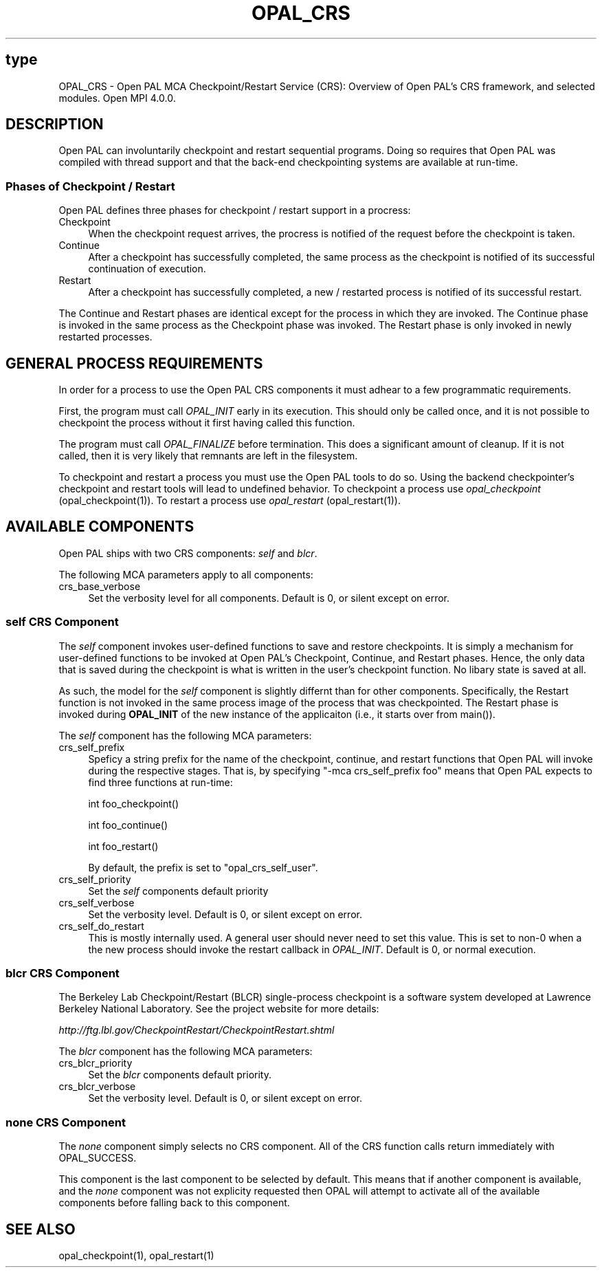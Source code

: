 .\"
.\" Copyright (c) 2004-2010 The Trustees of Indiana University and Indiana
.\"                         University Research and Technology
.\"                         Corporation.  All rights reserved.
.\" Copyright (c) 2009      Sun Microsystems, Inc.  All rights reserved.
.\"
.\" Man page for OPAL's CRS Functionality
.\"
.\" .TH name     section center-footer   left-footer  center-header
.TH OPAL_CRS 7 "Nov 12, 2018" "4.0.0" "Open MPI"

.\" **************************
.\"    Name Section
.\" **************************
.SH type
.
OPAL_CRS \- Open PAL MCA Checkpoint/Restart Service (CRS): Overview of Open PAL's
CRS framework, and selected modules.  Open MPI 4.0.0.
.
.\" **************************
.\"    Description Section
.\" **************************
.SH DESCRIPTION
.
.PP
Open PAL can involuntarily checkpoint and restart sequential programs.
Doing so requires that Open PAL was compiled with thread support and
that the back-end checkpointing systems are available at run-time.
.
.SS Phases of Checkpoint / Restart
.PP
Open PAL defines three phases for checkpoint / restart support in a
procress:
.
.TP 4
Checkpoint
When the checkpoint request arrives, the procress is notified of the
request before the checkpoint is taken.
.
.TP 4
Continue
After a checkpoint has successfully completed, the same process as the
checkpoint is notified of its successful continuation of execution.
.
.TP 4
Restart
After a checkpoint has successfully completed, a new / restarted
process is notified of its successful restart.
.
.PP
The Continue and Restart phases are identical except for the process
in which they are invoked. The Continue phase is invoked in the same process
as the Checkpoint phase was invoked. The Restart phase is only invoked in newly
restarted processes.
.
.\" **************************
.\"    General Process Requirements Section
.\" **************************
.SH GENERAL PROCESS REQUIREMENTS
.PP
In order for a process to use the Open PAL CRS components it must adhear to a
few programmatic requirements.
.PP
First, the program must call \fIOPAL_INIT\fR early in its execution. This
should only be called once, and it is not possible to checkpoint the process
without it first having called this function.
.PP
The program must call \fIOPAL_FINALIZE\fR before termination. This does a
significant amount of cleanup. If it is not called, then it is very likely that
remnants are left in the filesystem.
.PP
To checkpoint and restart a process you must use the Open PAL tools to do
so. Using the backend checkpointer's checkpoint and restart tools will lead
to undefined behavior.
To checkpoint a process use \fIopal_checkpoint\fR (opal_checkpoint(1)).
To restart a process use \fIopal_restart\fR (opal_restart(1)).
.
.\" **********************************
.\"    Available Components Section
.\" **********************************
.SH AVAILABLE COMPONENTS
.PP
Open PAL ships with two CRS components: \fIself\fR and \fIblcr\fR.
.
.PP
The following MCA parameters apply to all components:
.
.TP 4
crs_base_verbose
Set the verbosity level for all components. Default is 0, or silent except on error.
.
.\"   Self Component
.\" ******************
.SS self CRS Component
.PP
The \fIself\fR component invokes user-defined functions to save and restore
checkpoints. It is simply a mechanism for user-defined functions to be invoked
at Open PAL's Checkpoint, Continue, and Restart phases. Hence, the only data
that is saved during the checkpoint is what is written in the user's checkpoint
function. No libary state is saved at all.
.
.PP
As such, the model for the \fIself\fR component is slightly differnt than for
other components. Specifically, the Restart function is not invoked in the same
process image of the process that was checkpointed. The Restart phase is
invoked during \fBOPAL_INIT\fR of the new instance of the applicaiton (i.e., it
starts over from main()).
.
.PP
The \fIself\fR component has the following MCA parameters:
.TP 4
crs_self_prefix
Speficy a string prefix for the name of the checkpoint, continue, and restart
functions that Open PAL will invoke during the respective stages. That is,
by specifying "-mca crs_self_prefix foo" means that Open PAL expects to find
three functions at run-time:

   int foo_checkpoint()

   int foo_continue()

   int foo_restart()

By default, the prefix is set to "opal_crs_self_user".
.
.TP 4
crs_self_priority
Set the \fIself\fR components default priority
.
.TP 4
crs_self_verbose
Set the verbosity level. Default is 0, or silent except on error.
.
.TP 4
crs_self_do_restart
This is mostly internally used. A general user should never need to set this
value. This is set to non-0 when a the new process should invoke the restart
callback in \fIOPAL_INIT\fR. Default is 0, or normal execution.
.
.\"   BLCR Component
.\" ******************
.SS blcr CRS Component
.PP
The Berkeley Lab Checkpoint/Restart (BLCR) single-process checkpoint is a
software system developed at Lawrence Berkeley National Laboratory. See the
project website for more details:

   \fI http://ftg.lbl.gov/CheckpointRestart/CheckpointRestart.shtml \fR
.
.PP
The \fIblcr\fR component has the following MCA parameters:
.TP 4
crs_blcr_priority
Set the \fIblcr\fR components default priority.
.
.TP 4
crs_blcr_verbose
Set the verbosity level. Default is 0, or silent except on error.
.
.\"   Special 'none' option
.\" ************************
.SS none CRS Component
.PP
The \fInone\fP component simply selects no CRS component. All of the CRS
function calls return immediately with OPAL_SUCCESS.
.
.PP
This component is the last component to be selected by default. This means that if
another component is available, and the \fInone\fP component was not explicity
requested then OPAL will attempt to activate all of the available components
before falling back to this component.
.
.\" **************************
.\"    See Also Section
.\" **************************
.
.SH SEE ALSO
  opal_checkpoint(1), opal_restart(1)
.\", orte_crs(7), ompi_crs(7)
